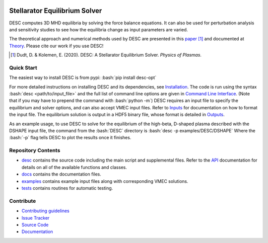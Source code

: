 .. image:: https://raw.githubusercontent.com/PlasmaControl/DESC/master/docs/_static/images/logo_med_clear.png

.. inclusion-marker-do-not-remove

##############################
Stellarator Equilibrium Solver
##############################
|License| |DOI| |Docs| |Tests| |Codecov|
|Issues| |Pypi|

DESC computes 3D MHD equilibria by solving the force balance equations.
It can also be used for perturbation analysis and sensitivity studies to see how the equilibria change as input parameters are varied.

The theoretical approach and numerical methods used by DESC are presented in this paper_ [1]_
and documented at Theory_.
Please cite our work if you use DESC!

.. [1] Dudt, D. & Kolemen, E. (2020). DESC: A Stellarator Equilibrium Solver. *Physics of Plasmas*.
.. _paper: https://github.com/PlasmaControl/DESC/blob/master/docs/Dudt_Kolemen_PoP_2020.pdf
.. _Theory: https://desc-docs.readthedocs.io/en/latest/theory_general.html

Quick Start
===========

.. role:: bash(code)
   :language: bash

The easiest way to install DESC is from pypi: :bash:`pip install desc-opt`

For more detailed instructions on installing DESC and its dependencies, see Installation_.
The code is run using the syntax :bash:`desc <path/to/input_file>` and the full list of command line options are given in `Command Line Interface`_. (Note that if you may have to prepend the command with :bash:`python -m`)
DESC requires an input file to specify the equilibrium and solver options, and can also accept VMEC input files.
Refer to Inputs_ for documentation on how to format the input file.
The equilibrium solution is output in a HDF5 binary file, whose format is detailed in Outputs_.

As an example usage, to use DESC to solve for the equilibrium of the high-beta, D-shaped plasma described with the DSHAPE input file, the command from the :bash:`DESC` directory is
:bash:`desc -p examples/DESC/DSHAPE`
Where the :bash:`-p` flag tells DESC to plot the results once it finishes.

.. _Installation: https://desc-docs.readthedocs.io/en/latest/installation.html
.. _Command Line Interface: https://desc-docs.readthedocs.io/en/latest/command_line.html
.. _Inputs: https://desc-docs.readthedocs.io/en/latest/input.html
.. _Outputs: https://desc-docs.readthedocs.io/en/latest/output.html

Repository Contents
===================

- desc_ contains the source code including the main script and supplemental files. Refer to the API_ documentation for details on all of the available functions and classes.
- docs_ contains the documentation files.
- examples_ contains example input files along with corresponding VMEC solutions.
- tests_ contains routines for automatic testing.

.. _desc: https://github.com/PlasmaControl/DESC/tree/master/desc
.. _docs: https://github.com/PlasmaControl/DESC/tree/master/docs
.. _examples: https://github.com/PlasmaControl/DESC/tree/master/examples
.. _tests: https://github.com/PlasmaControl/DESC/tree/master/tests
.. _API: https://desc-docs.readthedocs.io/en/latest/api.html

Contribute
==========
 
- `Contributing guidelines <https://github.com/PlasmaControl/DESC/blob/master/CONTRIBUTING.rst>`_
- `Issue Tracker <https://github.com/PlasmaControl/DESC/issues>`_
- `Source Code <https://github.com/PlasmaControl/DESC/>`_
- `Documentation <https://desc-docs.readthedocs.io/>`_

.. |License| image:: https://img.shields.io/github/license/PlasmaControl/desc?color=blue&logo=open-source-initiative&logoColor=white
    :target: https://github.com/PlasmaControl/DESC/blob/master/LICENSE
    :alt: License

.. |DOI| image:: https://zenodo.org/badge/DOI/10.5281/zenodo.4876504.svg
   :target: https://doi.org/10.5281/zenodo.4876504 
   :alt: DOI
   
.. |Docs| image:: https://img.shields.io/readthedocs/desc-docs?logo=Read-the-Docs
    :target: https://desc-docs.readthedocs.io/en/latest/?badge=latest
    :alt: Documentation

.. |Tests| image:: https://github.com/PlasmaControl/DESC/actions/workflows/pytest.yml/badge.svg
    :target: https://github.com/PlasmaControl/DESC/actions/workflows/pytest.yml
    :alt: Tests

.. |Codecov| image:: https://codecov.io/gh/PlasmaControl/DESC/branch/master/graph/badge.svg
    :target: https://codecov.io/gh/PlasmaControl/DESC
    :alt: Coverage

.. |Issues| image:: https://img.shields.io/github/issues/PlasmaControl/DESC
    :target: https://github.com/PlasmaControl/DESC/issues
    :alt: GitHub issues

.. |Pypi| image:: https://img.shields.io/pypi/v/desc-opt
    :target: https://pypi.org/project/desc-opt/
    :alt: Pypi
